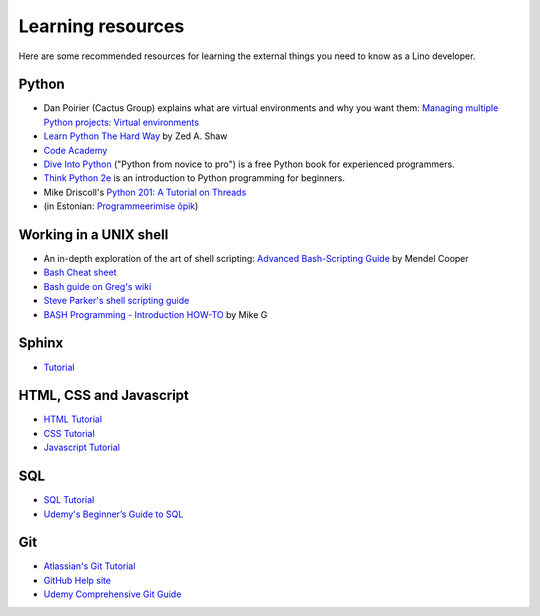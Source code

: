 ==================
Learning resources
==================

Here are some recommended resources for learning the external things
you need to know as a Lino developer.


Python
======

- Dan Poirier (Cactus Group) explains what are virtual environments
  and why you want them: `Managing multiple Python projects: Virtual
  environments
  <https://www.caktusgroup.com/blog/2016/11/03/managing-multiple-python-projects-virtual-environments/>`__

- `Learn Python The Hard Way <http://learnpythonthehardway.org>`_
  by Zed A. Shaw 

- `Code Academy <http://www.codecademy.com/en/tracks/python>`_

- `Dive Into Python <http://www.diveintopython.net>`__ ("Python from
  novice to pro") is a free Python book for experienced programmers.

- `Think Python 2e <http://greenteapress.com/wp/think-python-2e/>`__
  is an introduction to Python programming for beginners.

- Mike Driscoll's `Python 201: A Tutorial on Threads <http://www.blog.pythonlibrary.org/2016/07/28/python-201-a-tutorial-on-threads/>`_
  

- (in Estonian: `Programmeerimise õpik <https://programmeerimine.cs.ut.ee>`_)

.. _learning.unix:

Working in a UNIX shell
=======================

- An in-depth exploration of the art of shell scripting: `Advanced Bash-Scripting Guide <http://www.tldp.org/LDP/abs/html>`_
  by Mendel Cooper

- `Bash Cheat sheet
  <https://learncodethehardway.org/unix/bash_cheat_sheet.pdf>`__

- `Bash guide on Greg's wiki <http://mywiki.wooledge.org/BashGuide>`_

- `Steve Parker's shell scripting guide <http://steve-parker.org/sh/first.shtml>`_

- `BASH Programming - Introduction HOW-TO <http://tldp.org/HOWTO/Bash-Prog-Intro-HOWTO.html>`_
  by Mike G


Sphinx
======

- `Tutorial <http://sphinx-doc.org/tutorial.html>`_


HTML, CSS and Javascript
========================

- `HTML Tutorial <http://www.w3schools.com/html/>`_
- `CSS Tutorial <http://www.w3schools.com/css/>`_
- `Javascript Tutorial <http://www.w3schools.com/js/>`_

SQL
===

- `SQL Tutorial <http://www.w3schools.com/sql/>`_
- `Udemy's Beginner’s Guide to SQL
  <https://blog.udemy.com/beginners-guide-to-sql/>`__


Git
===

- `Atlassian's Git Tutorial <https://www.atlassian.com/git/tutorials>`__
- `GitHub Help site <https://help.github.com/>`__
- `Udemy Comprehensive Git Guide
  <https://blog.udemy.com/git-tutorial-a-comprehensive-guide/>`__
